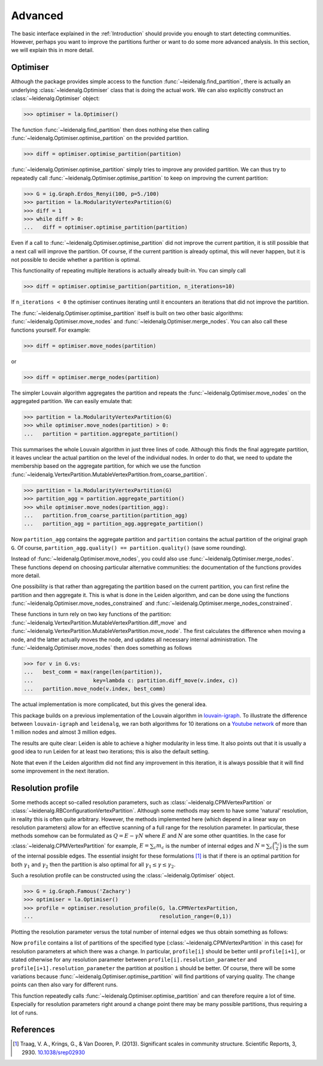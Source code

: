 Advanced
========

The basic interface explained in the :ref:`Introduction` should provide you
enough to start detecting communities. However, perhaps you want to improve the
partitions further or want to do some more advanced analysis. In this section,
we will explain this in more detail.

Optimiser
---------

Although the package provides simple access to the function
:func:`~leidenalg.find_partition`, there is actually an underlying
:class:`~leidenalg.Optimiser` class that is doing the actual work. We can also
explicitly construct an :class:`~leidenalg.Optimiser` object:

>>> optimiser = la.Optimiser()

The function :func:`~leidenalg.find_partition` then does nothing else then
calling :func:`~leidenalg.Optimiser.optimise_partition` on the provided
partition.

.. testsetup::
   
   G = ig.Graph.Erdos_Renyi(100, p=5./100)
   partition = la.CPMVertexPartition(G)

>>> diff = optimiser.optimise_partition(partition)

:func:`~leidenalg.Optimiser.optimise_partition` simply tries to improve any
provided partition. We can thus try to repeatedly call
:func:`~leidenalg.Optimiser.optimise_partition` to keep on improving the current
partition:

>>> G = ig.Graph.Erdos_Renyi(100, p=5./100)
>>> partition = la.ModularityVertexPartition(G)
>>> diff = 1
>>> while diff > 0: 
...   diff = optimiser.optimise_partition(partition)

Even if a call to :func:`~leidenalg.Optimiser.optimise_partition` did not improve
the current partition, it is still possible that a next call will improve the
partition. Of course, if the current partition is already optimal, this will
never happen, but it is not possible to decide whether a partition is optimal.

This functionality of repeating multiple iterations is actually already
built-in. You can simply call

>>> diff = optimiser.optimise_partition(partition, n_iterations=10)

If ``n_iterations < 0`` the optimiser continues iterating until it encounters
an iterations that did not improve the partition.

The :func:`~leidenalg.Optimiser.optimise_partition` itself is built on two other
basic algorithms: :func:`~leidenalg.Optimiser.move_nodes` and
:func:`~leidenalg.Optimiser.merge_nodes`. You can also call these functions
yourself. For example:

>>> diff = optimiser.move_nodes(partition)

or

>>> diff = optimiser.merge_nodes(partition)

The simpler Louvain algorithm aggregates the partition and repeats the
:func:`~leidenalg.Optimiser.move_nodes` on the aggregated partition. We can easily
emulate that:

>>> partition = la.ModularityVertexPartition(G)
>>> while optimiser.move_nodes(partition) > 0: 
...   partition = partition.aggregate_partition()

This summarises the whole Louvain algorithm in just three lines of code.
Although this finds the final aggregate partition, it leaves unclear the actual
partition on the level of the individual nodes. In order to do that, we need to
update the membership based on the aggregate partition, for which we use the
function
:func:`~leidenalg.VertexPartition.MutableVertexPartition.from_coarse_partition`.

>>> partition = la.ModularityVertexPartition(G)
>>> partition_agg = partition.aggregate_partition()
>>> while optimiser.move_nodes(partition_agg):
...   partition.from_coarse_partition(partition_agg)
...   partition_agg = partition_agg.aggregate_partition()

Now ``partition_agg`` contains the aggregate partition and ``partition``
contains the actual partition of the original graph ``G``. Of course,
``partition_agg.quality() == partition.quality()`` (save some rounding).

Instead of :func:`~leidenalg.Optimiser.move_nodes`, you could also use
:func:`~leidenalg.Optimiser.merge_nodes`. These functions depend on choosing
particular alternative communities: the documentation of the functions provides
more detail.

One possibility is that rather than aggregating the partition based on the
current partition, you can first refine the partition and then aggregate it.
This is what is done in the Leiden algorithm, and can be done using the functions
:func:`~leidenalg.Optimiser.move_nodes_constrained` and
:func:`~leidenalg.Optimiser.merge_nodes_constrained`.

These functions in turn rely on two key functions of the partition:
:func:`~leidenalg.VertexPartition.MutableVertexPartition.diff_move` and
:func:`~leidenalg.VertexPartition.MutableVertexPartition.move_node`. The first
calculates the difference when moving a node, and the latter actually moves the
node, and updates all necessary internal administration. The
:func:`~leidenalg.Optimiser.move_nodes` then does something as follows

>>> for v in G.vs:
...   best_comm = max(range(len(partition)),
...                   key=lambda c: partition.diff_move(v.index, c))
...   partition.move_node(v.index, best_comm)

The actual implementation is more complicated, but this gives the general idea.

This package builds on a previous implementation of the Louvain algorithm in
`louvain-igraph <https://github.com/vtraag/louvain-igraph>`_.  To illustrate
the difference between ``louvain-igraph`` and ``leidenalg``, we ran both
algorithms for 10 iterations on a `Youtube network
<https://snap.stanford.edu/data/com-Youtube.html>`_ of more than 1 million
nodes and almost 3 million edges. 

.. image:: figures/speed.png

The results are quite clear: Leiden is able to achieve a higher modularity in
less time. It also points out that it is usually a good idea to run Leiden for
at least two iterations; this is also the default setting.

Note that even if the Leiden algorithm did not find any improvement in this
iteration, it is always possible that it will find some improvement in the next
iteration.

Resolution profile
------------------

Some methods accept so-called resolution parameters, such as
:class:`~leidenalg.CPMVertexPartition` or
:class:`~leidenalg.RBConfigurationVertexPartition`. Although some methods may seem
to have some 'natural' resolution, in reality this is often quite arbitrary.
However, the methods implemented here (which depend in a linear way on
resolution parameters) allow for an effective scanning of a full range for the
resolution parameter. In particular, these methods somehow can be formulated as
:math:`Q = E - \gamma N` where :math:`E` and :math:`N` are some other
quantities. In the case for :class:`~leidenalg.CPMVertexPartition` for example,
:math:`E = \sum_c m_c` is the number of internal edges and :math:`N = \sum_c
\binom{n_c}{2}` is the sum of the internal possible edges. The essential
insight for these formulations [1]_ is that if there is an optimal partition
for both :math:`\gamma_1` and :math:`\gamma_2` then the partition is also
optimal for all :math:`\gamma_1 \leq \gamma \leq \gamma_2`.

Such a resolution profile can be constructed using the
:class:`~leidenalg.Optimiser` object. 

>>> G = ig.Graph.Famous('Zachary')
>>> optimiser = la.Optimiser()
>>> profile = optimiser.resolution_profile(G, la.CPMVertexPartition, 
...                                        resolution_range=(0,1))

Plotting the resolution parameter versus the total number of internal edges we
thus obtain something as follows:

.. image:: figures/resolution_profile.png

Now ``profile`` contains a list of partitions of the specified type
(:class:`~leidenalg.CPMVertexPartition` in this case) for
resolution parameters at which there was a change. In particular,
``profile[i]`` should be better until ``profile[i+1]``, or stated otherwise for
any resolution parameter between ``profile[i].resolution_parameter`` and
``profile[i+1].resolution_parameter`` the partition at position ``i`` should be
better. Of course, there will be some variations because
:func:`~leidenalg.Optimiser.optimise_partition` will find partitions of varying
quality. The change points can then also vary for different runs. 

This function repeatedly calls :func:`~leidenalg.Optimiser.optimise_partition`
and can therefore require a lot of time. Especially for resolution parameters
right around a change point there may be many possible partitions, thus
requiring a lot of runs.

References
----------
.. [1] Traag, V. A., Krings, G., & Van Dooren, P. (2013). Significant scales in
       community structure. Scientific Reports, 3, 2930.  `10.1038/srep02930
       <http://doi.org/10.1038/srep02930>`_
